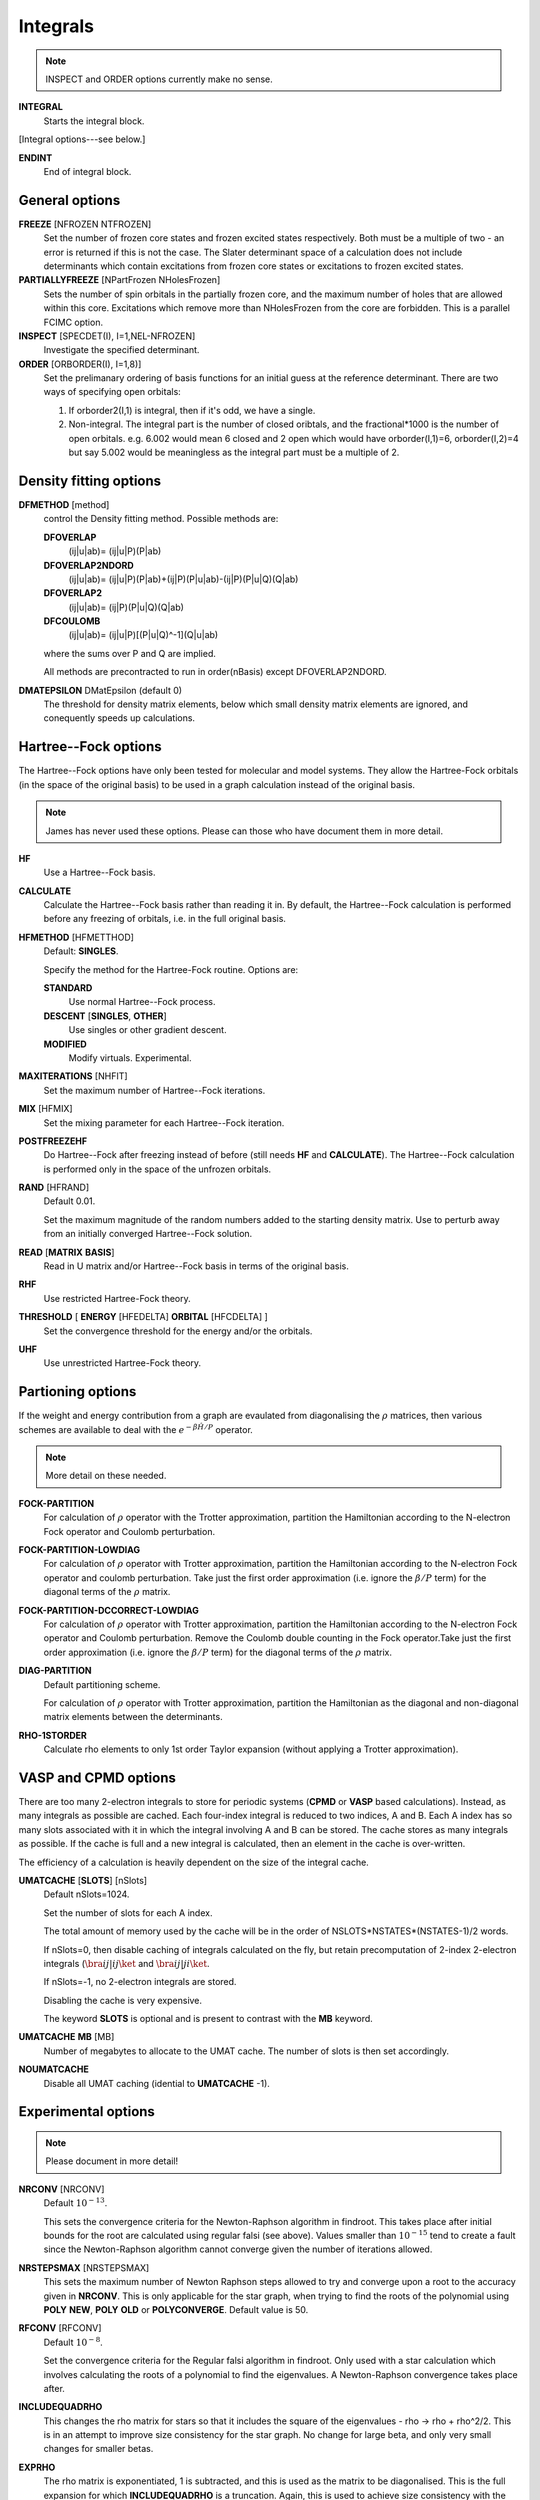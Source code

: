 .. _input_integrals:

---------
Integrals
---------

.. note::
 INSPECT and ORDER options currently make no sense.

**INTEGRAL**
   Starts the integral block.

[Integral options---see below.]

**ENDINT**
    End of integral block.

General options
---------------

**FREEZE** [NFROZEN NTFROZEN]
    Set the number of frozen core states and frozen excited states
    respectively.  Both must be a multiple of two - an error is returned
    if this is not the case.  The Slater determinant space of a 
    calculation does not include determinants which contain excitations from 
    frozen core states or excitations to frozen excited states.

**PARTIALLYFREEZE** [NPartFrozen NHolesFrozen]
    Sets the number of spin orbitals in the partially frozen core, and the
    maximum number of holes that are allowed within this core.  
    Excitations which remove more than NHolesFrozen from the core are forbidden.
    This is a parallel FCIMC option.

**INSPECT** [SPECDET(I), I=1,NEL-NFROZEN]
    Investigate the specified determinant.

**ORDER** [ORBORDER(I), I=1,8)]
    Set the prelimanary ordering of basis functions for an initial guess
    at the reference determinant.  There are two ways of specifying
    open orbitals:

    #. If orborder2(I,1) is integral, then if it's odd, we have a single.
    #. Non-integral.  The integral part is the number of closed oribtals,
       and the fractional*1000 is the number of open orbitals.
       e.g. 6.002 would mean 6 closed and 2 open
       which would have orborder(I,1)=6, orborder(I,2)=4
       but say 5.002 would be meaningless as the integral part must be a
       multiple of 2.

Density fitting options
-----------------------

**DFMETHOD** [method]
    control the Density fitting method. 
    Possible methods are: 
 
    **DFOVERLAP**    
        (ij|u|ab)= (ij|u|P)(P|ab)
    **DFOVERLAP2NDORD**  
        (ij|u|ab)= (ij|u|P)(P|ab)+(ij|P)(P|u|ab)-(ij|P)(P|u|Q)(Q|ab)
    **DFOVERLAP2**       
        (ij|u|ab)= (ij|P)(P|u|Q)(Q|ab)
    **DFCOULOMB**    
        (ij|u|ab)= (ij|u|P)[(P|u|Q)^-1](Q|u|ab)

    where the sums over P and Q are implied.
    
    All methods are precontracted to run in order(nBasis) except
    DFOVERLAP2NDORD.

**DMATEPSILON** DMatEpsilon (default 0)
   The threshold for density matrix elements, below which small density
   matrix elements are ignored, and conequently speeds up calculations.
   

Hartree--Fock options
---------------------

The Hartree--Fock options have only been tested for molecular and model systems.
They allow the Hartree-Fock orbitals (in the space of the original basis) to be used
in a graph calculation instead of the original basis.

.. note::
    James has never used these options.  Please can those who have document them in more detail.

**HF**
    Use a Hartree--Fock basis.

**CALCULATE**      
    Calculate the Hartree--Fock basis rather than reading it in.  By default, 
    the Hartree--Fock calculation is performed before any freezing of orbitals, 
    i.e. in the full original basis.
      
**HFMETHOD** [HFMETTHOD]
    Default: **SINGLES**.

    Specify the method for the Hartree-Fock routine.  Options are:

    **STANDARD**
        Use normal Hartree--Fock process.
    **DESCENT** [**SINGLES**, **OTHER**]
        Use singles or other gradient descent.
    **MODIFIED**
        Modify virtuals.  Experimental.

**MAXITERATIONS** [NHFIT]
    Set the maximum number of Hartree--Fock iterations.

**MIX** [HFMIX]
    Set the mixing parameter for each Hartree--Fock iteration.

**POSTFREEZEHF**
    Do Hartree--Fock after freezing instead of before (still needs **HF**
    and **CALCULATE**).  The Hartree--Fock calculation is performed only
    in the space of the unfrozen orbitals.

**RAND** [HFRAND]
    Default 0.01.

    Set the maximum magnitude of the random numbers added to the starting density matrix.  
    Use to perturb away from an initially converged Hartree--Fock solution.

**READ** [**MATRIX** **BASIS**]
    Read in U matrix and/or Hartree--Fock basis in terms of the original basis.

**RHF**
    Use restricted Hartree-Fock theory.

**THRESHOLD** [ **ENERGY** [HFEDELTA] **ORBITAL** [HFCDELTA] ]
    Set the convergence threshold for the energy and/or the orbitals.

**UHF**
    Use unrestricted Hartree-Fock theory.
   
Partioning options
------------------

If the weight and energy contribution from a graph are evaulated from
diagonalising the :math:`\rho` matrices, then various schemes are
available to deal with the :math:`e^{-\beta\hat{H}/P}` operator.

.. note::
  More detail on these needed.

**FOCK-PARTITION**
   For calculation of :math:`\rho` operator with the Trotter
   approximation, partition the Hamiltonian according to the N-electron
   Fock operator and Coulomb perturbation.

**FOCK-PARTITION-LOWDIAG**
   For calculation of :math:`\rho` operator with Trotter approximation,
   partition the Hamiltonian according to the N-electron Fock operator
   and coulomb perturbation.  Take just the first order approximation
   (i.e. ignore the :math:`\beta/P` term) for the diagonal terms of the
   :math:`\rho` matrix.

**FOCK-PARTITION-DCCORRECT-LOWDIAG**
   For calculation of :math:`\rho` operator with Trotter approximation,
   partition the Hamiltonian according to the N-electron Fock operator
   and Coulomb perturbation.  Remove the Coulomb double counting in the
   Fock operator.Take just the first order approximation (i.e. ignore
   the :math:`\beta/P` term) for the diagonal terms of the :math:`\rho`
   matrix.

**DIAG-PARTITION**
   Default partitioning scheme.

   For calculation of :math:`\rho` operator with Trotter approximation,
   partition the Hamiltonian as the diagonal and non-diagonal matrix
   elements between the determinants.

**RHO-1STORDER**
   Calculate rho elements to only 1st order Taylor expansion (without
   applying a Trotter approximation).

VASP and CPMD options
---------------------

There are too many 2-electron integrals to store for periodic systems
(**CPMD** or **VASP** based calculations).  Instead, as many integrals as
possible are cached.  Each four-index integral is reduced to two indices,
A and B.  Each A index has so many slots associated with it in which
the integral involving A and B can be stored.  The cache stores
as many integrals as possible.  If the cache is full and a new integral
is calculated, then an element in the cache is over-written.
   
The efficiency of a calculation is heavily dependent on the size of the
integral cache.

**UMATCACHE** [**SLOTS**] [nSlots]
   Default nSlots=1024.

   Set the number of slots for each A index.

   The total amount of memory used by the cache will be in the order of
   NSLOTS*NSTATES*(NSTATES-1)/2  words.
   
   If nSlots=0, then disable caching of integrals calculated on the fly,
   but retain precomputation of 2-index 2-electron integrals (:math:`\bra
   ij | ij \ket` and :math:`\bra ij | ji \ket`.
   
   If nSlots=-1, no 2-electron integrals are stored.

   Disabling the cache is very expensive.

   The keyword **SLOTS** is optional and is present to contrast with
   the **MB** keyword.

**UMATCACHE** **MB** [MB]
   Number of megabytes to allocate to the UMAT cache.  The number of
   slots is then set accordingly.

**NOUMATCACHE**
   Disable all UMAT caching (idential to **UMATCACHE** -1).

Experimental options
--------------------

.. note::
 Please document in more detail!

**NRCONV** [NRCONV]
    Default :math:`10^{-13}`.

    This sets the convergence criteria for the Newton-Raphson algorithm
    in findroot. This takes place after initial bounds for the root are
    calculated using regular falsi (see above). Values smaller than
    :math:`10^{-15}` tend to create a fault since the Newton-Raphson
    algorithm cannot converge given the number of iterations allowed.

**NRSTEPSMAX** [NRSTEPSMAX]
    This sets the maximum number of Newton Raphson steps allowed to try
    and converge upon a root to the accuracy given in **NRCONV**. This
    is only applicable for the star graph, when trying to find
    the roots of the polynomial using **POLY** **NEW**, **POLY** **OLD** or
    **POLYCONVERGE**. Default value is 50.

**RFCONV** [RFCONV]
    Default :math:`10^{-8}`.

    Set the convergence criteria for the Regular falsi algorithm in
    findroot. Only used with a star calculation which involves calculating
    the roots of a polynomial to find the eigenvalues. A Newton-Raphson
    convergence takes place after.

**INCLUDEQUADRHO**
    This changes the rho matrix for stars so that it includes the square
    of the eigenvalues - rho -> rho + rho^2/2. This is in an attempt to
    improve size consistency for the star graph. No change for large beta,
    and only very small changes for smaller betas.

**EXPRHO**
    The rho matrix is exponentiated, 1 is subtracted, and this is used as
    the matrix to be diagonalised. This is the full expansion for which
    **INCLUDEQUADRHO** is a truncation. Again, this is used to achieve
    size consistency with the star, although seems to have little effect,
    and no effect at high beta.

**DISCONNECTNODES**
    If using a nodal approximation, the connections between determinants
    in the same nodes are ignored - should then be equivalent to the
    original star calculation.

**CALCEXCITSTAR**
    Used with **STARSTARS**, it explicitly calculates each excited star
    and diagonalises them seperatly. This removes the approximation of
    cancelling ficticious excitations if the original star is used as
    a template for higher excitations. Scaling is bad, and all matrix
    elements have to be calculated exactly.

**STARNODOUBS**
    Only to be used with **CALCEXCITSTAR** when explicitly calculating
    excited stars, it forbids the excited stars to have excitations
    which are double excitations of the Hartree--Fock determinant.

**STARQUADEXCITS**
    Only to be used with **CALCEXCITSTAR**, when calculating the excited
    stars, it only allow the excited stars to have excitations which
    are quadruple excitations of the Hartree--Fock determinant.

**QUADVECMAX**
    Used with STARSTARS, it uses only the largest first element of the
    eigenvectors as the connection to each excited star. This means
    that for each excited star, only one connection is made back to the
    original star, meaning that the scaling is reduced. This seems to
    be a good approximation.

**QUADVALMAX**
    Same as QUADVECMAX, only the largest eigenvalue for each excited
    star is used. Seems to be little difference in results.

**DIAGSTARSTARS**
    Used with **STARSTARS**, it performs a full diagonalisation on
    each excited star, using the original star as a template, i.e. same
    excitations, and same offdiagonal elements. All that occurs is that
    the diagonal elements are multiplied by rho_jj. Large Scaling.

**EXCITSTARSROOTCHANGE**
    Used with **DIAGSTARSTARS** only at the moment, when this is set,
    only the root element of the excited star matrices changes when
    constructing excited stars with roots given by rho_jj. The remainder
    of the excited star matrix is identical to the original star matrix.

**RMROOTEXCITSTARSROOTCHANGE**
    Another option for use with **DIAGSTARSTARS**, when this is set, the
    same occurs as for **EXCITSTARSROOTCHANGE**, apart from the fact that
    the root is removed as an excited determinant in each excited star.
